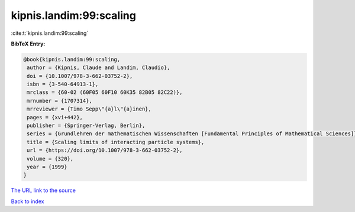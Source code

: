 kipnis.landim:99:scaling
========================

:cite:t:`kipnis.landim:99:scaling`

**BibTeX Entry:**

.. code-block:: bibtex

   @book{kipnis.landim:99:scaling,
    author = {Kipnis, Claude and Landim, Claudio},
    doi = {10.1007/978-3-662-03752-2},
    isbn = {3-540-64913-1},
    mrclass = {60-02 (60F05 60F10 60K35 82B05 82C22)},
    mrnumber = {1707314},
    mrreviewer = {Timo Sepp\"{a}l\"{a}inen},
    pages = {xvi+442},
    publisher = {Springer-Verlag, Berlin},
    series = {Grundlehren der mathematischen Wissenschaften [Fundamental Principles of Mathematical Sciences]},
    title = {Scaling limits of interacting particle systems},
    url = {https://doi.org/10.1007/978-3-662-03752-2},
    volume = {320},
    year = {1999}
   }
`The URL link to the source <ttps://doi.org/10.1007/978-3-662-03752-2}>`_


`Back to index <../By-Cite-Keys.html>`_
